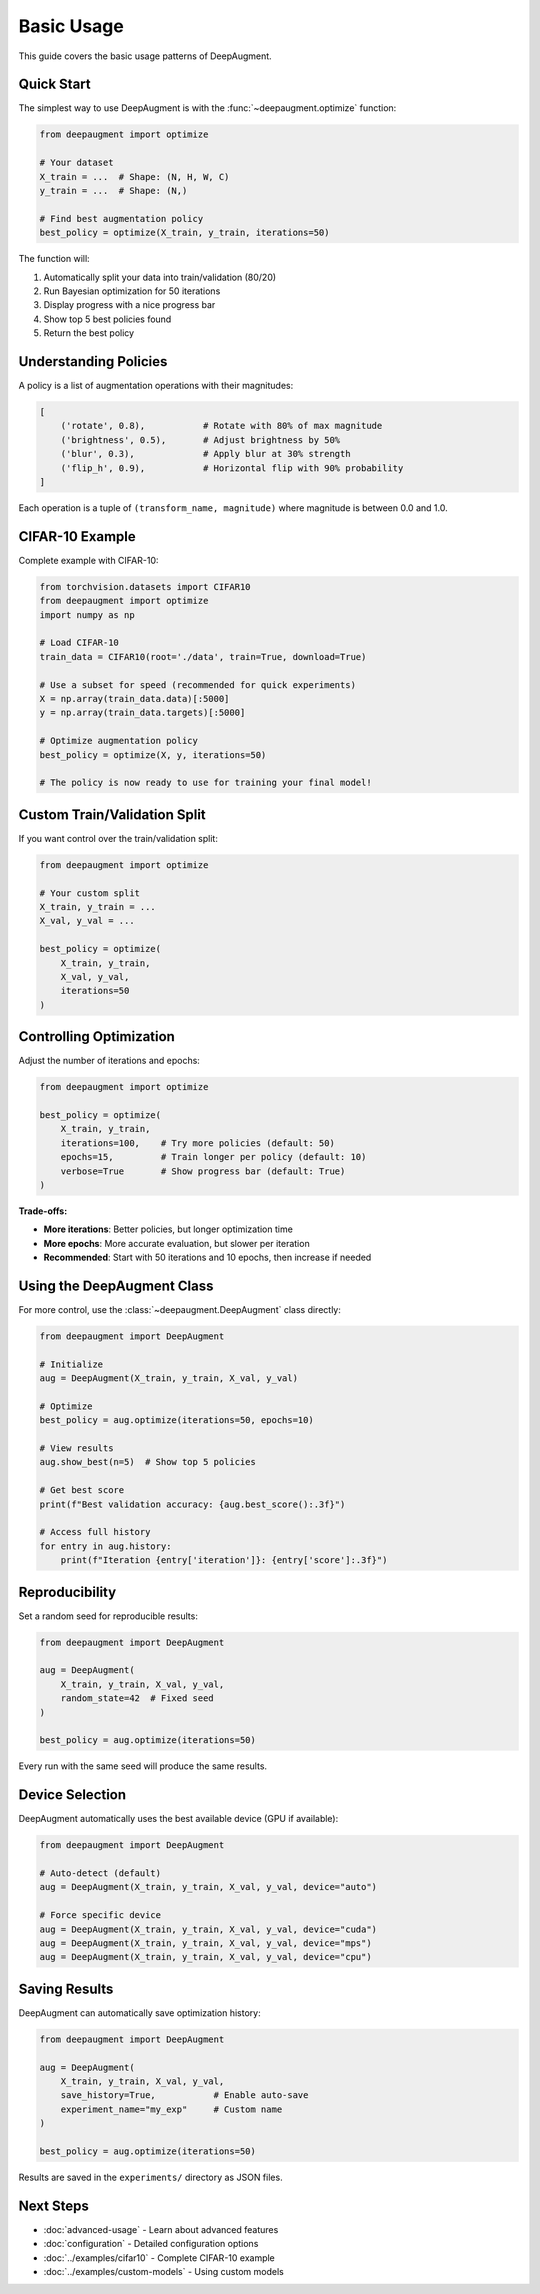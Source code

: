 Basic Usage
===========

This guide covers the basic usage patterns of DeepAugment.

Quick Start
-----------

The simplest way to use DeepAugment is with the :func:`~deepaugment.optimize` function:

.. code-block:: python

   from deepaugment import optimize

   # Your dataset
   X_train = ...  # Shape: (N, H, W, C)
   y_train = ...  # Shape: (N,)

   # Find best augmentation policy
   best_policy = optimize(X_train, y_train, iterations=50)

The function will:

1. Automatically split your data into train/validation (80/20)
2. Run Bayesian optimization for 50 iterations
3. Display progress with a nice progress bar
4. Show top 5 best policies found
5. Return the best policy

Understanding Policies
----------------------

A policy is a list of augmentation operations with their magnitudes:

.. code-block:: python

   [
       ('rotate', 0.8),           # Rotate with 80% of max magnitude
       ('brightness', 0.5),       # Adjust brightness by 50%
       ('blur', 0.3),             # Apply blur at 30% strength
       ('flip_h', 0.9),           # Horizontal flip with 90% probability
   ]

Each operation is a tuple of ``(transform_name, magnitude)`` where magnitude is between 0.0 and 1.0.

CIFAR-10 Example
----------------

Complete example with CIFAR-10:

.. code-block:: python

   from torchvision.datasets import CIFAR10
   from deepaugment import optimize
   import numpy as np

   # Load CIFAR-10
   train_data = CIFAR10(root='./data', train=True, download=True)

   # Use a subset for speed (recommended for quick experiments)
   X = np.array(train_data.data)[:5000]
   y = np.array(train_data.targets)[:5000]

   # Optimize augmentation policy
   best_policy = optimize(X, y, iterations=50)

   # The policy is now ready to use for training your final model!

Custom Train/Validation Split
------------------------------

If you want control over the train/validation split:

.. code-block:: python

   from deepaugment import optimize

   # Your custom split
   X_train, y_train = ...
   X_val, y_val = ...

   best_policy = optimize(
       X_train, y_train,
       X_val, y_val,
       iterations=50
   )

Controlling Optimization
------------------------

Adjust the number of iterations and epochs:

.. code-block:: python

   from deepaugment import optimize

   best_policy = optimize(
       X_train, y_train,
       iterations=100,    # Try more policies (default: 50)
       epochs=15,         # Train longer per policy (default: 10)
       verbose=True       # Show progress bar (default: True)
   )

**Trade-offs:**

- **More iterations**: Better policies, but longer optimization time
- **More epochs**: More accurate evaluation, but slower per iteration
- **Recommended**: Start with 50 iterations and 10 epochs, then increase if needed

Using the DeepAugment Class
----------------------------

For more control, use the :class:`~deepaugment.DeepAugment` class directly:

.. code-block:: python

   from deepaugment import DeepAugment

   # Initialize
   aug = DeepAugment(X_train, y_train, X_val, y_val)

   # Optimize
   best_policy = aug.optimize(iterations=50, epochs=10)

   # View results
   aug.show_best(n=5)  # Show top 5 policies

   # Get best score
   print(f"Best validation accuracy: {aug.best_score():.3f}")

   # Access full history
   for entry in aug.history:
       print(f"Iteration {entry['iteration']}: {entry['score']:.3f}")

Reproducibility
---------------

Set a random seed for reproducible results:

.. code-block:: python

   from deepaugment import DeepAugment

   aug = DeepAugment(
       X_train, y_train, X_val, y_val,
       random_state=42  # Fixed seed
   )

   best_policy = aug.optimize(iterations=50)

Every run with the same seed will produce the same results.

Device Selection
----------------

DeepAugment automatically uses the best available device (GPU if available):

.. code-block:: python

   from deepaugment import DeepAugment

   # Auto-detect (default)
   aug = DeepAugment(X_train, y_train, X_val, y_val, device="auto")

   # Force specific device
   aug = DeepAugment(X_train, y_train, X_val, y_val, device="cuda")
   aug = DeepAugment(X_train, y_train, X_val, y_val, device="mps")
   aug = DeepAugment(X_train, y_train, X_val, y_val, device="cpu")

Saving Results
--------------

DeepAugment can automatically save optimization history:

.. code-block:: python

   from deepaugment import DeepAugment

   aug = DeepAugment(
       X_train, y_train, X_val, y_val,
       save_history=True,           # Enable auto-save
       experiment_name="my_exp"     # Custom name
   )

   best_policy = aug.optimize(iterations=50)

Results are saved in the ``experiments/`` directory as JSON files.

Next Steps
----------

- :doc:`advanced-usage` - Learn about advanced features
- :doc:`configuration` - Detailed configuration options
- :doc:`../examples/cifar10` - Complete CIFAR-10 example
- :doc:`../examples/custom-models` - Using custom models
